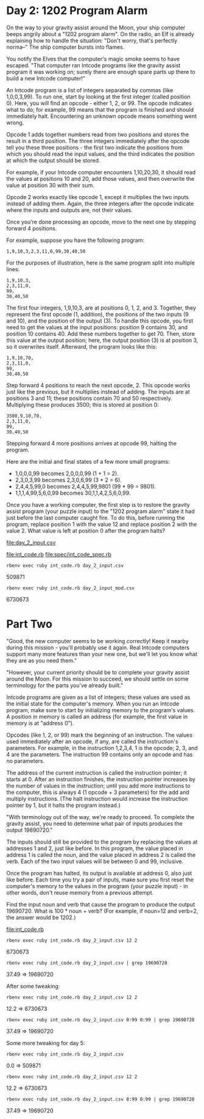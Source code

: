 * Day 2: 1202 Program Alarm

On the way to your gravity assist around the Moon, your ship computer beeps angrily about a 
"1202 program alarm". On the radio, an Elf is already explaining how to handle the situation: 
"Don't worry, that's perfectly norma--" The ship computer bursts into flames.

You notify the Elves that the computer's magic smoke seems to have escaped. "That computer ran
Intcode programs like the gravity assist program it was working on; surely there are enough spare
parts up there to build a new Intcode computer!"

An Intcode program is a list of integers separated by commas (like 1,0,0,3,99). To run one, start by
looking at the first integer (called position 0). Here, you will find an opcode - either 1, 2,
or 99. The opcode indicates what to do; for example, 99 means that the program is finished and
should immediately halt. Encountering an unknown opcode means something went wrong.

Opcode 1 adds together numbers read from two positions and stores the result in a third
position. The three integers immediately after the opcode tell you these three positions - the first
two indicate the positions from which you should read the input values, and the third indicates the
position at which the output should be stored.

For example, if your Intcode computer encounters 1,10,20,30, it should read the values at positions
10 and 20, add those values, and then overwrite the value at position 30 with their sum.

Opcode 2 works exactly like opcode 1, except it multiplies the two inputs instead of adding
them. Again, the three integers after the opcode indicate where the inputs and outputs are, not
their values.

Once you're done processing an opcode, move to the next one by stepping forward 4 positions.

For example, suppose you have the following program:
: 1,9,10,3,2,3,11,0,99,30,40,50

For the purposes of illustration, here is the same program split into multiple lines:
: 1,9,10,3,
: 2,3,11,0,
: 99,
: 30,40,50

The first four integers, 1,9,10,3, are at positions 0, 1, 2, and 3. Together, they represent the
first opcode (1, addition), the positions of the two inputs (9 and 10), and the position of the
output (3). To handle this opcode, you first need to get the values at the input positions: position
9 contains 30, and position 10 contains 40. Add these numbers together to get 70. Then, store this
value at the output position; here, the output position (3) is at position 3, so it overwrites
itself. Afterward, the program looks like this:
: 1,9,10,70,
: 2,3,11,0,
: 99,
: 30,40,50

Step forward 4 positions to reach the next opcode, 2. This opcode works just like the previous, but
it multiplies instead of adding. The inputs are at positions 3 and 11; these positions contain 70
and 50 respectively. Multiplying these produces 3500; this is stored at position 0:
: 3500,9,10,70,
: 2,3,11,0,
: 99,
: 30,40,50

Stepping forward 4 more positions arrives at opcode 99, halting the program.

Here are the initial and final states of a few more small programs:
- 1,0,0,0,99 becomes 2,0,0,0,99 (1 + 1 = 2).
- 2,3,0,3,99 becomes 2,3,0,6,99 (3 * 2 = 6).
- 2,4,4,5,99,0 becomes 2,4,4,5,99,9801 (99 * 99 = 9801).
- 1,1,1,4,99,5,6,0,99 becomes 30,1,1,4,2,5,6,0,99.

Once you have a working computer, the first step is to restore the gravity assist program (your
puzzle input) to the "1202 program alarm" state it had just before the last computer caught fire. To
do this, before running the program, replace position 1 with the value 12 and replace position 2
with the value 2. What value is left at position 0 after the program halts?

file:day_2_input.csv

file:int_code.rb
file:spec/int_code_spec.rb

: rbenv exec ruby int_code.rb day_2_input.csv
509871

: rbenv exec ruby int_code.rb day_2_input_mod.csv
6730673

* Part Two

"Good, the new computer seems to be working correctly! Keep it nearby during this mission - you'll
probably use it again. Real Intcode computers support many more features than your new one, but
we'll let you know what they are as you need them."

"However, your current priority should be to complete your gravity assist around the Moon. For this
mission to succeed, we should settle on some terminology for the parts you've already built."

Intcode programs are given as a list of integers; these values are used as the initial state for the
computer's memory. When you run an Intcode program, make sure to start by initializing memory to the
program's values. A position in memory is called an address (for example, the first value in memory
is at "address 0").

Opcodes (like 1, 2, or 99) mark the beginning of an instruction. The values used immediately after
an opcode, if any, are called the instruction's parameters. For example, in the instruction 1,2,3,4,
1 is the opcode; 2, 3, and 4 are the parameters. The instruction 99 contains only an opcode and has
no parameters.

The address of the current instruction is called the instruction pointer; it starts at 0. After an
instruction finishes, the instruction pointer increases by the number of values in the instruction;
until you add more instructions to the computer, this is always 4 (1 opcode + 3 parameters) for the
add and multiply instructions. (The halt instruction would increase the instruction pointer by 1,
but it halts the program instead.)

"With terminology out of the way, we're ready to proceed. To complete the gravity assist, you need
to determine what pair of inputs produces the output 19690720."

The inputs should still be provided to the program by replacing the values at addresses 1 and 2,
just like before. In this program, the value placed in address 1 is called the noun, and the value
placed in address 2 is called the verb. Each of the two input values will be between 0 and 99,
inclusive.

Once the program has halted, its output is available at address 0, also just like before. Each time
you try a pair of inputs, make sure you first reset the computer's memory to the values in the
program (your puzzle input) - in other words, don't reuse memory from a previous attempt.

Find the input noun and verb that cause the program to produce the output 19690720. What is 100 *
noun + verb? (For example, if noun=12 and verb=2, the answer would be 1202.)

file:int_code.rb
: rbenv exec ruby int_code.rb day_2_input.csv 12 2
6730673

: rbenv exec ruby int_code.rb day_2_input.csv | grep 19690720
37.49 => 19690720

After some tweaking:
: rbenv exec ruby int_code.rb day_2_input.csv 12 2
12.2 => 6730673
: rbenv exec ruby int_code.rb day_2_input.csv 0:99 0:99 | grep 19690720
37.49 => 19690720

Some more tweaking for day 5:
: rbenv exec ruby int_code.rb day_2_input.csv
0.0 => 509871
: rbenv exec ruby int_code.rb day_2_input.csv 12 2
12.2 => 6730673
: rbenv exec ruby int_code.rb day_2_input.csv 0:99 0:99 | grep 19690720
37.49 => 19690720
